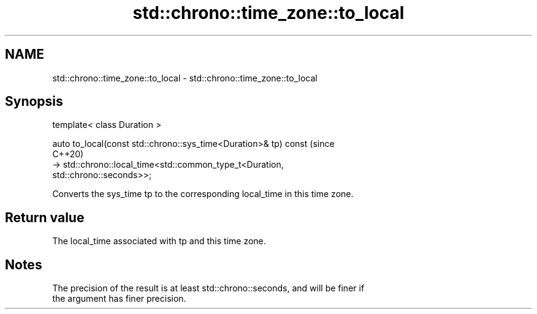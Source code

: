 .TH std::chrono::time_zone::to_local 3 "2021.11.17" "http://cppreference.com" "C++ Standard Libary"
.SH NAME
std::chrono::time_zone::to_local \- std::chrono::time_zone::to_local

.SH Synopsis
   template< class Duration >

   auto to_local(const std::chrono::sys_time<Duration>& tp) const               (since
                                                                                C++20)
       -> std::chrono::local_time<std::common_type_t<Duration,
   std::chrono::seconds>>;

   Converts the sys_time tp to the corresponding local_time in this time zone.

.SH Return value

   The local_time associated with tp and this time zone.

.SH Notes

   The precision of the result is at least std::chrono::seconds, and will be finer if
   the argument has finer precision.
